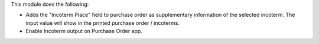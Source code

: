 This module does the following:

- Adds the "Incoterm Place" field to purchase order as supplementary information of the selected incoterm. The input value will show in the printed purchase order / incoterms.
- Enable Incoterm output on Purchase Order app.
